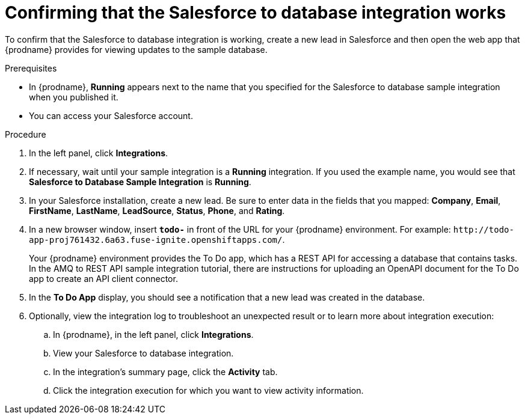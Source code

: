 // Module included in the following assemblies:
// as_sf2db-intro.adoc

[id='sf2db-confirm-working_{context}']
= Confirming that the Salesforce to database integration works

To confirm that the Salesforce to database integration is working,
create a new lead in Salesforce and then open the web app that
{prodname} provides for viewing updates to the sample database.

.Prerequisites

* In {prodname}, *Running* appears next to the name that you specified
for the Salesforce to database sample integration when you published it.
* You can access your Salesforce account.

.Procedure

. In the left panel, click *Integrations*.
. If necessary, wait until your sample integration is a *Running* integration.
 If you used the example name, you would see that
*Salesforce to Database Sample Integration* is *Running*.

. In your Salesforce installation, create a new lead. Be
sure to enter data
in the fields that you mapped: *Company*, *Email*, *FirstName*,
*LastName*, *LeadSource*, *Status*, *Phone*, and *Rating*.
. In a new browser window, insert `*todo-*` in front of the URL
for your {prodname} environment. For example:
`\http://todo-app-proj761432.6a63.fuse-ignite.openshiftapps.com/`.
+
Your {prodname} environment provides the To Do app, which has a
REST API for accessing a database that contains tasks. In the AMQ to REST
API sample integration tutorial, there are instructions for uploading an
OpenAPI document for the To Do app to create an API client connector. 

. In the *To Do App* display, you should see a notification that a new
lead was created in the database.

. Optionally, view the integration log to troubleshoot an
unexpected result or to learn more about integration execution:

.. In {prodname}, in the left panel, click *Integrations*.
.. View your Salesforce to database integration.
.. In the integration's summary page, click the *Activity* tab.
.. Click the integration execution for which you want to view activity information.
